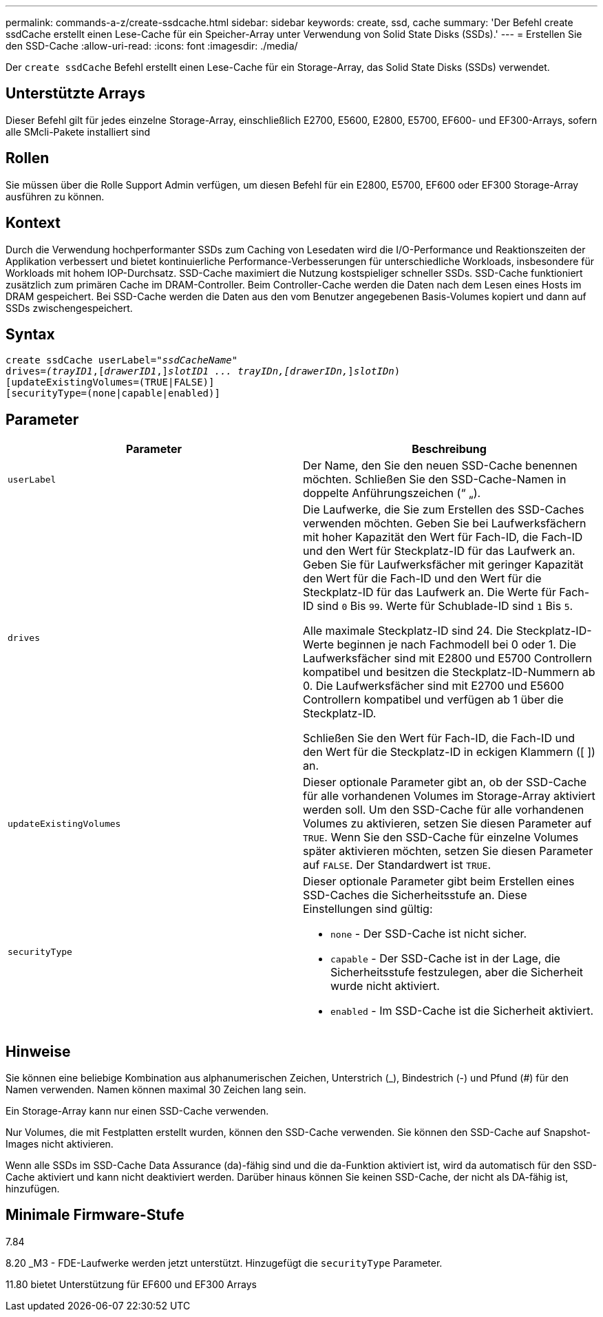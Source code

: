 ---
permalink: commands-a-z/create-ssdcache.html 
sidebar: sidebar 
keywords: create, ssd, cache 
summary: 'Der Befehl create ssdCache erstellt einen Lese-Cache für ein Speicher-Array unter Verwendung von Solid State Disks (SSDs).' 
---
= Erstellen Sie den SSD-Cache
:allow-uri-read: 
:icons: font
:imagesdir: ./media/


[role="lead"]
Der `create ssdCache` Befehl erstellt einen Lese-Cache für ein Storage-Array, das Solid State Disks (SSDs) verwendet.



== Unterstützte Arrays

Dieser Befehl gilt für jedes einzelne Storage-Array, einschließlich E2700, E5600, E2800, E5700, EF600- und EF300-Arrays, sofern alle SMcli-Pakete installiert sind



== Rollen

Sie müssen über die Rolle Support Admin verfügen, um diesen Befehl für ein E2800, E5700, EF600 oder EF300 Storage-Array ausführen zu können.



== Kontext

Durch die Verwendung hochperformanter SSDs zum Caching von Lesedaten wird die I/O-Performance und Reaktionszeiten der Applikation verbessert und bietet kontinuierliche Performance-Verbesserungen für unterschiedliche Workloads, insbesondere für Workloads mit hohem IOP-Durchsatz. SSD-Cache maximiert die Nutzung kostspieliger schneller SSDs. SSD-Cache funktioniert zusätzlich zum primären Cache im DRAM-Controller. Beim Controller-Cache werden die Daten nach dem Lesen eines Hosts im DRAM gespeichert. Bei SSD-Cache werden die Daten aus den vom Benutzer angegebenen Basis-Volumes kopiert und dann auf SSDs zwischengespeichert.



== Syntax

[listing, subs="+macros"]
----
create ssdCache userLabel=pass:quotes[_"ssdCacheName"_]
drives=pass:quotes[_(trayID1_],pass:quotes[[_drawerID1_,]]pass:quotes[_slotID1 ... trayIDn,[drawerIDn,_]]pass:quotes[_slotIDn_)]
[updateExistingVolumes=(TRUE|FALSE)]
[securityType=(none|capable|enabled)]
----


== Parameter

|===
| Parameter | Beschreibung 


 a| 
`userLabel`
 a| 
Der Name, den Sie den neuen SSD-Cache benennen möchten. Schließen Sie den SSD-Cache-Namen in doppelte Anführungszeichen (“ „).



 a| 
`drives`
 a| 
Die Laufwerke, die Sie zum Erstellen des SSD-Caches verwenden möchten. Geben Sie bei Laufwerksfächern mit hoher Kapazität den Wert für Fach-ID, die Fach-ID und den Wert für Steckplatz-ID für das Laufwerk an. Geben Sie für Laufwerksfächer mit geringer Kapazität den Wert für die Fach-ID und den Wert für die Steckplatz-ID für das Laufwerk an. Die Werte für Fach-ID sind `0` Bis `99`. Werte für Schublade-ID sind `1` Bis `5`.

Alle maximale Steckplatz-ID sind 24. Die Steckplatz-ID-Werte beginnen je nach Fachmodell bei 0 oder 1. Die Laufwerksfächer sind mit E2800 und E5700 Controllern kompatibel und besitzen die Steckplatz-ID-Nummern ab 0. Die Laufwerksfächer sind mit E2700 und E5600 Controllern kompatibel und verfügen ab 1 über die Steckplatz-ID.

Schließen Sie den Wert für Fach-ID, die Fach-ID und den Wert für die Steckplatz-ID in eckigen Klammern ([ ]) an.



 a| 
`updateExistingVolumes`
 a| 
Dieser optionale Parameter gibt an, ob der SSD-Cache für alle vorhandenen Volumes im Storage-Array aktiviert werden soll. Um den SSD-Cache für alle vorhandenen Volumes zu aktivieren, setzen Sie diesen Parameter auf `TRUE`. Wenn Sie den SSD-Cache für einzelne Volumes später aktivieren möchten, setzen Sie diesen Parameter auf `FALSE`. Der Standardwert ist `TRUE`.



 a| 
`securityType`
 a| 
Dieser optionale Parameter gibt beim Erstellen eines SSD-Caches die Sicherheitsstufe an. Diese Einstellungen sind gültig:

* `none` - Der SSD-Cache ist nicht sicher.
* `capable` - Der SSD-Cache ist in der Lage, die Sicherheitsstufe festzulegen, aber die Sicherheit wurde nicht aktiviert.
* `enabled` - Im SSD-Cache ist die Sicherheit aktiviert.


|===


== Hinweise

Sie können eine beliebige Kombination aus alphanumerischen Zeichen, Unterstrich (_), Bindestrich (-) und Pfund (#) für den Namen verwenden. Namen können maximal 30 Zeichen lang sein.

Ein Storage-Array kann nur einen SSD-Cache verwenden.

Nur Volumes, die mit Festplatten erstellt wurden, können den SSD-Cache verwenden. Sie können den SSD-Cache auf Snapshot-Images nicht aktivieren.

Wenn alle SSDs im SSD-Cache Data Assurance (da)-fähig sind und die da-Funktion aktiviert ist, wird da automatisch für den SSD-Cache aktiviert und kann nicht deaktiviert werden. Darüber hinaus können Sie keinen SSD-Cache, der nicht als DA-fähig ist, hinzufügen.



== Minimale Firmware-Stufe

7.84

8.20 _M3 - FDE-Laufwerke werden jetzt unterstützt. Hinzugefügt die `securityType` Parameter.

11.80 bietet Unterstützung für EF600 und EF300 Arrays
